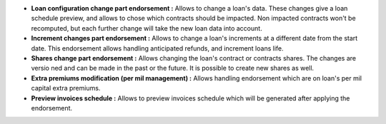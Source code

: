 - **Loan configuration change part endorsement :** Allows to change a loan's
  data. These changes give a loan schedule preview, and allows to chose which
  contracts should be impacted. Non impacted contracts won't be recomputed, but
  each further change will take the new loan data into account.

- **Increment changes part endorsement :** Allows to change a loan's increments
  at a different date from the start date. This endorsement allows handling
  anticipated refunds, and increment loans life.

- **Shares change part endorsement :** Allows changing the loan's contract or
  contracts shares. The changes are versio ned and can be made in the past or
  the future. It is possible to create new shares as well.

- **Extra premiums modification (per mil management) :** Allows handling
  endorsement which are on loan's per mil capital extra premiums.

- **Preview invoices schedule :** Allows to preview invoices schedule which will
  be generated after applying the endorsement.
